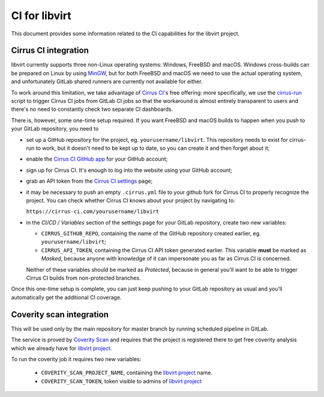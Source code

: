 ==============
CI for libvirt
==============

This document provides some information related to the CI capabilities for the
libvirt project.


Cirrus CI integration
=====================

libvirt currently supports three non-Linux operating systems: Windows, FreeBSD
and macOS. Windows cross-builds can be prepared on Linux by using `MinGW`_, but
for both FreeBSD and macOS we need to use the actual operating system, and
unfortunately GitLab shared runners are currently not available for either.

To work around this limitation, we take advantage of `Cirrus CI`_'s free
offering: more specifically, we use the `cirrus-run`_ script to trigger Cirrus
CI jobs from GitLab CI jobs so that the workaround is almost entirely
transparent to users and there's no need to constantly check two separate CI
dashboards.

There is, however, some one-time setup required. If you want FreeBSD and macOS
builds to happen when you push to your GitLab repository, you need to

* set up a GitHub repository for the project, eg. ``yourusername/libvirt``.
  This repository needs to exist for cirrus-run to work, but it doesn't need to
  be kept up to date, so you can create it and then forget about it;

* enable the `Cirrus CI GitHub app`_  for your GitHub account;

* sign up for Cirrus CI. It's enough to log into the website using your GitHub
  account;

* grab an API token from the `Cirrus CI settings`_ page;

* it may be necessary to push an empty ``.cirrus.yml`` file to your github fork
  for Cirrus CI to properly recognize the project. You can check whether
  Cirrus CI knows about your project by navigating to:

  ``https://cirrus-ci.com/yourusername/libvirt``

* in the *CI/CD / Variables* section of the settings page for your GitLab
  repository, create two new variables:

  * ``CIRRUS_GITHUB_REPO``, containing the name of the GitHub repository
    created earlier, eg. ``yourusername/libvirt``;

  * ``CIRRUS_API_TOKEN``, containing the Cirrus CI API token generated earlier.
    This variable **must** be marked as *Masked*, because anyone with knowledge
    of it can impersonate you as far as Cirrus CI is concerned.

  Neither of these variables should be marked as *Protected*, because in
  general you'll want to be able to trigger Cirrus CI builds from non-protected
  branches.

Once this one-time setup is complete, you can just keep pushing to your GitLab
repository as usual and you'll automatically get the additional CI coverage.


.. _Cirrus CI GitHub app: https://github.com/marketplace/cirrus-ci
.. _Cirrus CI settings: https://cirrus-ci.com/settings/profile/
.. _Cirrus CI: https://cirrus-ci.com/
.. _MinGW: http://mingw.org/
.. _cirrus-run: https://github.com/sio/cirrus-run/


Coverity scan integration
=========================

This will be used only by the main repository for master branch by running
scheduled pipeline in GitLab.

The service is proved by `Coverity Scan`_ and requires that the project is
registered there to get free coverity analysis which we already have for
`libvirt project`_.

To run the coverity job it requires two new variables:

  * ``COVERITY_SCAN_PROJECT_NAME``, containing the `libvirt project`_
    name.

  * ``COVERITY_SCAN_TOKEN``, token visible to admins of `libvirt project`_


.. _Coverity Scan: https://scan.coverity.com/
.. _libvirt project: https://scan.coverity.com/projects/libvirt
